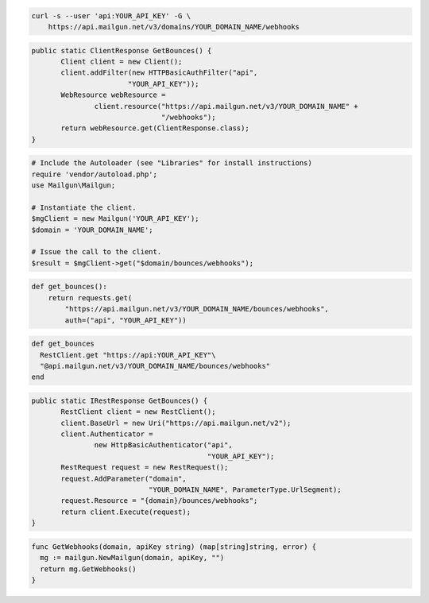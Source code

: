 
.. code-block:: bash

    curl -s --user 'api:YOUR_API_KEY' -G \
	https://api.mailgun.net/v3/domains/YOUR_DOMAIN_NAME/webhooks

.. code-block:: java

 public static ClientResponse GetBounces() {
 	Client client = new Client();
 	client.addFilter(new HTTPBasicAuthFilter("api",
 			"YOUR_API_KEY"));
 	WebResource webResource =
 		client.resource("https://api.mailgun.net/v3/YOUR_DOMAIN_NAME" +
 				"/webhooks");
 	return webResource.get(ClientResponse.class);
 }

.. code-block:: php

  # Include the Autoloader (see "Libraries" for install instructions)
  require 'vendor/autoload.php';
  use Mailgun\Mailgun;

  # Instantiate the client.
  $mgClient = new Mailgun('YOUR_API_KEY');
  $domain = 'YOUR_DOMAIN_NAME';

  # Issue the call to the client.
  $result = $mgClient->get("$domain/bounces/webhooks");

.. code-block:: py

 def get_bounces():
     return requests.get(
         "https://api.mailgun.net/v3/YOUR_DOMAIN_NAME/bounces/webhooks",
         auth=("api", "YOUR_API_KEY"))

.. code-block:: rb

 def get_bounces
   RestClient.get "https://api:YOUR_API_KEY"\
   "@api.mailgun.net/v3/YOUR_DOMAIN_NAME/bounces/webhooks"
 end

.. code-block:: csharp

 public static IRestResponse GetBounces() {
 	RestClient client = new RestClient();
 	client.BaseUrl = new Uri("https://api.mailgun.net/v2");
 	client.Authenticator =
 		new HttpBasicAuthenticator("api",
 		                           "YOUR_API_KEY");
 	RestRequest request = new RestRequest();
 	request.AddParameter("domain",
 	                     "YOUR_DOMAIN_NAME", ParameterType.UrlSegment);
 	request.Resource = "{domain}/bounces/webhooks";
 	return client.Execute(request);
 }

.. code-block:: go

 func GetWebhooks(domain, apiKey string) (map[string]string, error) {
   mg := mailgun.NewMailgun(domain, apiKey, "")
   return mg.GetWebhooks()
 }

